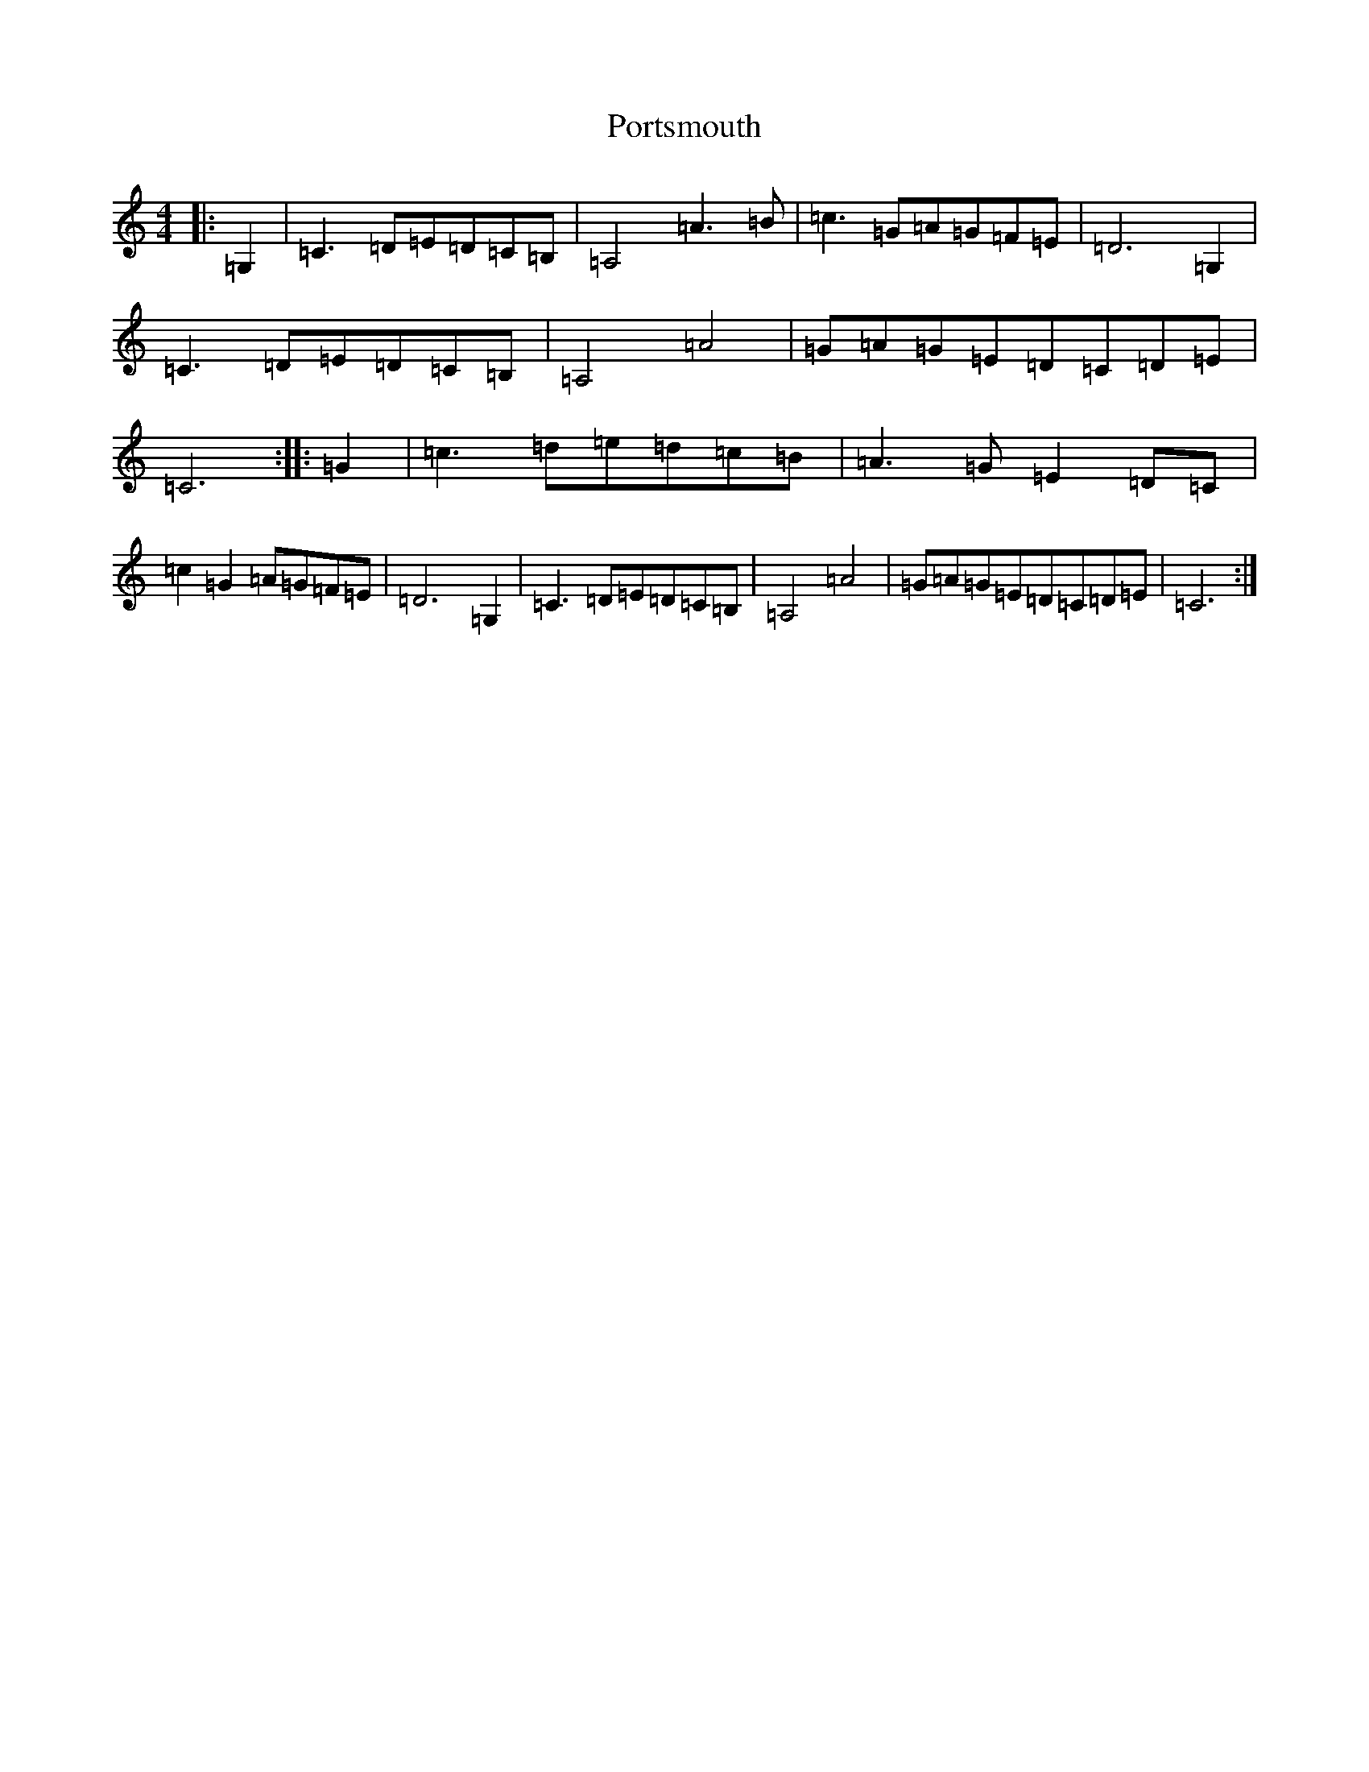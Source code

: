 X: 17343
T: Portsmouth
S: https://thesession.org/tunes/2466#setting15780
R: hornpipe
M:4/4
L:1/8
K: C Major
|:=G,2|=C3=D=E=D=C=B,|=A,4=A3=B|=c3=G=A=G=F=E|=D6=G,2|=C3=D=E=D=C=B,|=A,4=A4|=G=A=G=E=D=C=D=E|=C6:||:=G2|=c3=d=e=d=c=B|=A3=G=E2=D=C|=c2=G2=A=G=F=E|=D6=G,2|=C3=D=E=D=C=B,|=A,4=A4|=G=A=G=E=D=C=D=E|=C6:|
